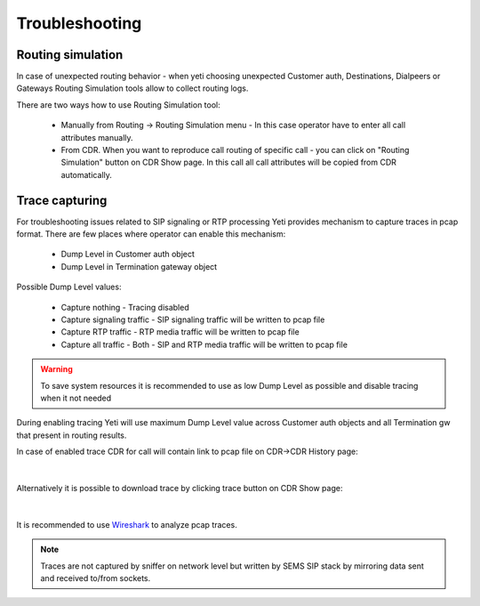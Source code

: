 
.. _troubleshooting:

===============
Troubleshooting
===============


Routing simulation
==================

In case of unexpected routing behavior - when yeti choosing unexpected Customer auth, Destinations, Dialpeers or Gateways Routing Simulation tools allow to collect routing logs.

There are two ways how to use Routing Simulation tool:

    - Manually from Routing -> Routing Simulation menu - In this case operator have to enter all call attributes manually.
    - From CDR. When you want to reproduce call routing of specific call - you can click on "Routing Simulation" button on CDR Show page. In this call all call attributes will be copied from CDR automatically.


.. _troubleshooting_tracing:

Trace capturing
===============

For troubleshooting issues related to SIP signaling or RTP processing Yeti provides mechanism to capture traces in pcap format. There are few places where operator can enable this mechanism:

    * Dump Level in Customer auth object
    * Dump Level in Termination gateway object

Possible Dump Level values:

    * Capture nothing - Tracing disabled
    * Capture signaling traffic - SIP signaling traffic will be written to pcap file
    * Capture RTP traffic - RTP media traffic will be written to pcap file
    * Capture all traffic - Both - SIP and RTP media traffic will be written to pcap file

.. warning:: To save system resources it is recommended to use as low Dump Level as possible and disable tracing when it not needed

During enabling tracing Yeti will use maximum Dump Level value across Customer auth objects and all Termination gw that present in routing results.


In case of enabled trace CDR for call will contain link to pcap file on CDR->CDR History page:

..  figure:: images/troubleshooting_cdr_trace_link.png
    :width: 540
    :align: center
    :alt: Trace Download link

|

Alternatively it is possible to download trace by clicking trace button on CDR Show page:

..  figure:: images/troubleshooting_cdr_page_trace_link.png
    :width: 940
    :align: center
    :alt: Trace Download button

|

It is recommended to use `Wireshark <https://www.wireshark.org/>`_ to analyze pcap traces.

.. note:: Traces are not captured by sniffer on network level but written by SEMS SIP stack by mirroring data sent and received to/from sockets.

